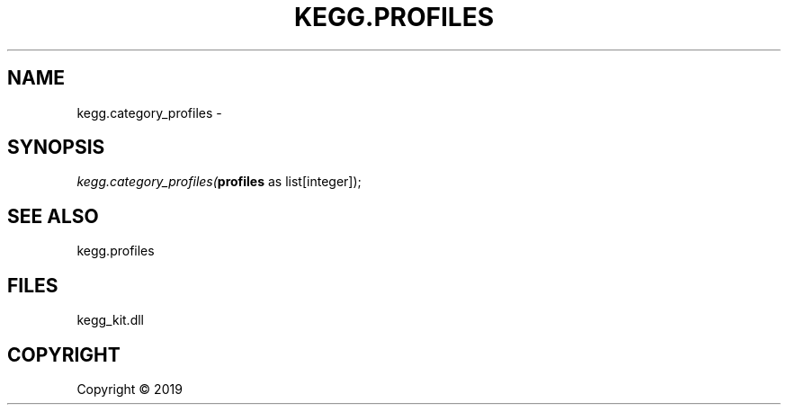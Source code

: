 .\" man page create by R# package system.
.TH KEGG.PROFILES 1 2000-01-01 "kegg.category_profiles" "kegg.category_profiles"
.SH NAME
kegg.category_profiles \- 
.SH SYNOPSIS
\fIkegg.category_profiles(\fBprofiles\fR as list[integer]);\fR
.SH SEE ALSO
kegg.profiles
.SH FILES
.PP
kegg_kit.dll
.PP
.SH COPYRIGHT
Copyright ©  2019
